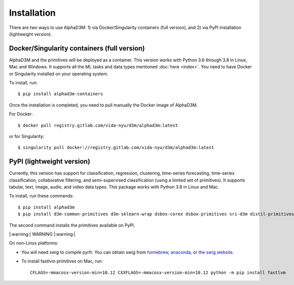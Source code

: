 Installation
============

There are two ways to use AlphaD3M: 1) via Docker/Singularity containers (full version), and 2) via PyPI installation
(lightweight version).

Docker/Singularity containers (full version)
---------------------------------------------
AlphaD3M and the primitives will be deployed as a container. This version works with Python 3.6 through 3.8 in Linux,
Mac and Windows. It supports all the ML tasks and data types mentioned :doc:`here <index>`.
You need to have Docker or Singularity installed on your operating system.

To install, run:

::

   $ pip install alphad3m-containers

Once the installation is completed, you need to pull manually the Docker image of AlphaD3M.

For Docker:
::

   $ docker pull registry.gitlab.com/vida-nyu/d3m/alphad3m:latest

or for Singularity:

::

   $ singularity pull docker://registry.gitlab.com/vida-nyu/d3m/alphad3m:latest

PyPI (lightweight version)
---------------------------
Currently, this version has support for classification, regression, clustering, time-series forecasting, time-series
classification, collaborative filtering, and semi-supervised classification (using a limited set of primitives).
It supports tabular, text, image, audio, and video data types. This package works with Python 3.8 in Linux and Mac.

To install, run these commands:

::

   $ pip install alphad3m
   $ pip install d3m-common-primitives d3m-sklearn-wrap dsbox-corex dsbox-primitives sri-d3m distil-primitives rpi-d3m-primitives kf-d3m-primitives autonbox fastlvm d3m-esrnn d3m-nbeats --no-binary pmdarima


The second command installs the primitives available on PyPI.

|:warning:| WARNING |:warning:|

On non-Linux platforms:

- You will need `swig` to compile pyrfr. You can obtain swig from
  `homebrew <https://formulae.brew.sh/formula/swig@3>`__, `anaconda <https://anaconda.org/anaconda/swig>`__, or
  `the swig website <http://www.swig.org/download.html>`__.
- To install fastlvm primitives on Mac, run:

  ::

     CFLAGS=-mmacosx-version-min=10.12 CXXFLAGS=-mmacosx-version-min=10.12 python -m pip install fastlvm
